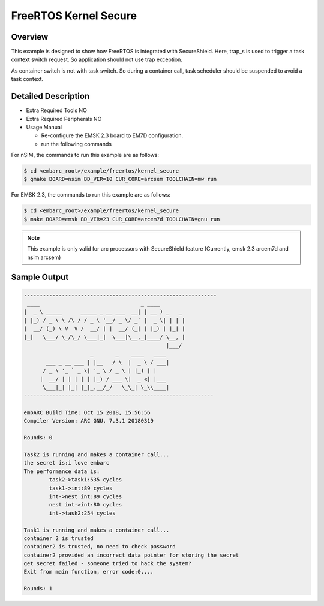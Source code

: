 .. _example_kernel_secure:

FreeRTOS Kernel Secure
######################

Overview
========

This example is designed to show how FreeRTOS is integrated with SecureShield.
Here, trap_s is used to trigger a task context switch request. So application
should not use trap exception.

As container switch is not with task switch. So during a container call, task scheduler
should be suspended to avoid a task context.


Detailed Description
====================

* Extra Required Tools
  NO

* Extra Required Peripherals
  NO

* Usage Manual

  - Re-configure the EMSK 2.3 board to EM7D configuration.
  - run the following commands

For nSIM, the commands to run this example are as follows:

.. code-block:: console

    $ cd <embarc_root>/example/freertos/kernel_secure
    $ gmake BOARD=nsim BD_VER=10 CUR_CORE=arcsem TOOLCHAIN=mw run

For EMSK 2.3, the commands to run this example are as follows:

.. code-block:: console

    $ cd <embarc_root>/example/freertos/kernel_secure
    $ make BOARD=emsk BD_VER=23 CUR_CORE=arcem7d TOOLCHAIN=gnu run

.. note:: This example is only valid for arc processors with SecureShield feature (Currently, emsk 2.3 arcem7d and nsim arcsem)


Sample Output
=============

.. code-block:: console

	-------------------------------------------------------------
	 ____                                _ ____
	|  _ \ _____      _____ _ __ ___  __| | __ ) _   _
	| |_) / _ \ \ /\ / / _ \ '__/ _ \/ _` |  _ \| | | |
	|  __/ (_) \ V  V /  __/ | |  __/ (_| | |_) | |_| |
	|_|   \___/ \_/\_/ \___|_|  \___|\__,_|____/ \__, |
	                                             |___/
	                     _       _    ____   ____
	       ___ _ __ ___ | |__   / \  |  _ \ / ___|
	      / _ \ '_ ` _ \| '_ \ / _ \ | |_) | |
	     |  __/ | | | | | |_) / ___ \|  _ <| |___
	      \___|_| |_| |_|_.__/_/   \_\_| \_\\____|
	------------------------------------------------------------

	embARC Build Time: Oct 15 2018, 15:56:56
	Compiler Version: ARC GNU, 7.3.1 20180319

	Rounds: 0

	Task2 is running and makes a container call...
	the secret is:i love embarc
	The performance data is:
	        task2->task1:535 cycles
	        task1->int:89 cycles
	        int->nest int:89 cycles
	        nest int->int:80 cycles
	        int->task2:254 cycles

	Task1 is running and makes a container call...
	container 2 is trusted
	container2 is trusted, no need to check password
	container2 provided an incorrect data pointer for storing the secret
	get secret failed - someone tried to hack the system?
	Exit from main function, error code:0....

	Rounds: 1
